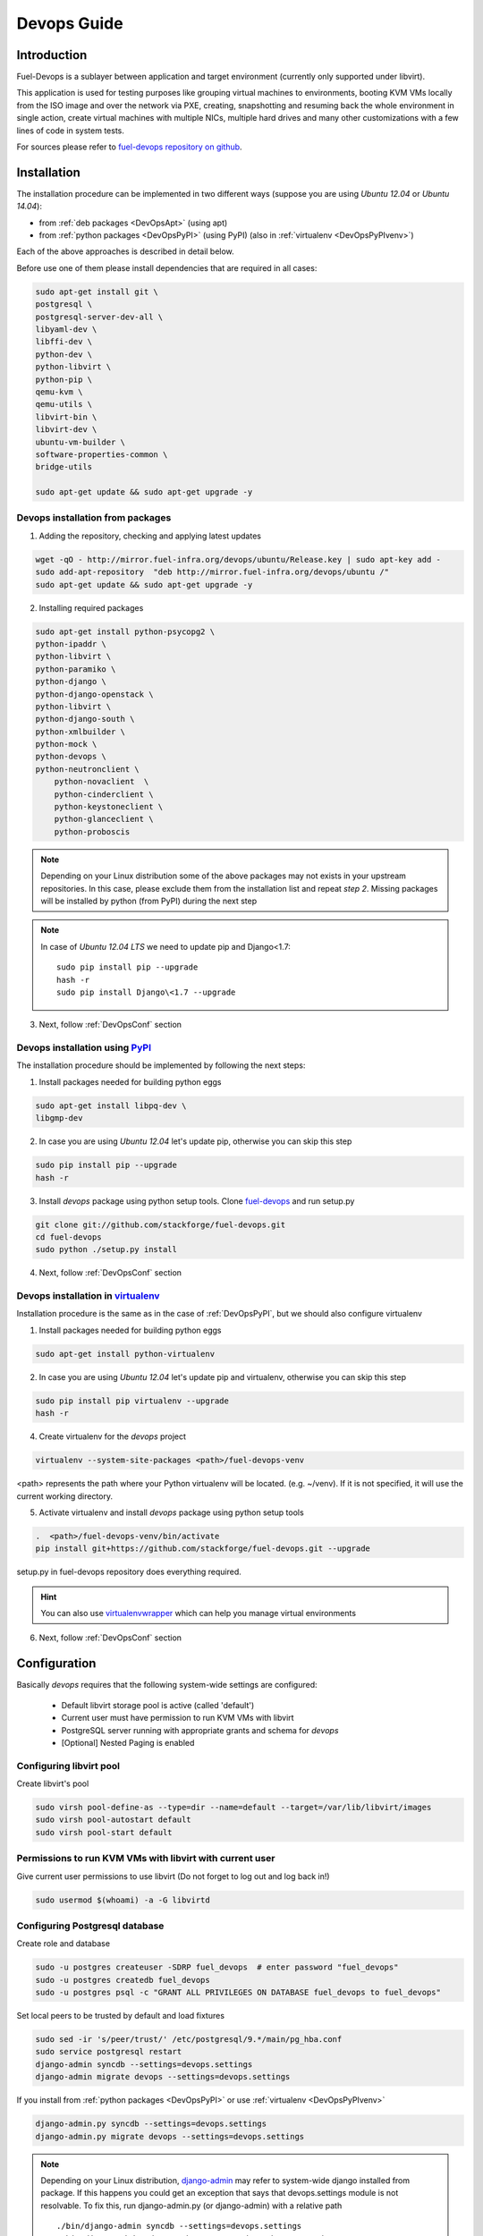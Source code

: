 Devops Guide
============

Introduction
------------

Fuel-Devops is a sublayer between application and target environment (currently
only supported under libvirt).


This application is used for testing purposes like grouping virtual machines to
environments, booting KVM VMs locally from the ISO image and over the network
via PXE, creating, snapshotting and resuming back the whole environment in
single action, create virtual machines with multiple NICs, multiple hard drives
and many other customizations with a few lines of code in system tests.

For sources please refer to
`fuel-devops repository on github <https://github.com/stackforge/fuel-devops>`_.

Installation
-------------

The installation procedure can be implemented in two different ways
(suppose you are using *Ubuntu 12.04* or *Ubuntu 14.04*):

* from :ref:`deb packages <DevOpsApt>` (using apt)
* from :ref:`python packages <DevOpsPyPI>` (using PyPI) (also in :ref:`virtualenv <DevOpsPyPIvenv>`)

Each of the above approaches is described in detail below.

Before use one of them please install dependencies that are required in all cases:

.. code-block:: bash

    sudo apt-get install git \
    postgresql \
    postgresql-server-dev-all \
    libyaml-dev \
    libffi-dev \
    python-dev \
    python-libvirt \
    python-pip \
    qemu-kvm \
    qemu-utils \
    libvirt-bin \
    libvirt-dev \
    ubuntu-vm-builder \
    software-properties-common \
    bridge-utils

    sudo apt-get update && sudo apt-get upgrade -y

.. _DevOpsApt:

Devops installation from packages
~~~~~~~~~~~~~~~~~~~~~~~~~~~~~~~~~

1. Adding the repository, checking and applying latest updates

.. code-block:: bash

    wget -qO - http://mirror.fuel-infra.org/devops/ubuntu/Release.key | sudo apt-key add -
    sudo add-apt-repository  "deb http://mirror.fuel-infra.org/devops/ubuntu /"
    sudo apt-get update && sudo apt-get upgrade -y

2. Installing required packages

.. code-block:: bash

    sudo apt-get install python-psycopg2 \
    python-ipaddr \
    python-libvirt \
    python-paramiko \
    python-django \
    python-django-openstack \
    python-libvirt \
    python-django-south \
    python-xmlbuilder \
    python-mock \
    python-devops \
    python-neutronclient \
	python-novaclient  \
	python-cinderclient \
	python-keystoneclient \
	python-glanceclient \
	python-proboscis


.. note:: Depending on your Linux distribution some of the above packages may
    not exists in your upstream repositories. In this case, please exclude
    them from the installation list and repeat *step 2*. Missing packages will
    be installed by python (from PyPI) during the next step

.. note:: In case of *Ubuntu 12.04 LTS* we need to update pip and Django<1.7:

    ::

        sudo pip install pip --upgrade
        hash -r
        sudo pip install Django\<1.7 --upgrade

3. Next, follow :ref:`DevOpsConf` section

.. _DevOpsPyPI:

Devops installation using `PyPI <https://pypi.python.org/pypi>`_
~~~~~~~~~~~~~~~~~~~~~~~~~~~~~~~~~~~~~~~~~~~~~~~~~~~~~~~~~~~~~~~~~

The installation procedure should be implemented by following the next steps:

1. Install packages needed for building python eggs

.. code-block:: bash

    sudo apt-get install libpq-dev \
    libgmp-dev

2. In case you are using *Ubuntu 12.04* let's update pip, otherwise you can skip this step

.. code-block:: bash

    sudo pip install pip --upgrade
    hash -r

3. Install *devops* package using python setup tools. Clone `fuel-devops <https://github.com/stackforge/fuel-devops>`_ and run setup.py

.. code-block:: bash

    git clone git://github.com/stackforge/fuel-devops.git
    cd fuel-devops
    sudo python ./setup.py install

4. Next, follow :ref:`DevOpsConf` section

.. _DevOpsPyPIvenv:

Devops installation in `virtualenv <http://virtualenv.readthedocs.org/en/latest/virtualenv.html>`_
~~~~~~~~~~~~~~~~~~~~~~~~~~~~~~~~~~~~~~~~~~~~~~~~~~~~~~~~~~~~~~~~~~~~~~~~~~~~~~~~~~~~~~~~~~~~~~~~~~~

Installation procedure is the same as in the case of :ref:`DevOpsPyPI`,
but we should also configure virtualenv

1. Install packages needed for building python eggs

.. code-block:: bash

    sudo apt-get install python-virtualenv

2. In case you are using *Ubuntu 12.04* let's update pip and virtualenv, otherwise you can skip this step

.. code-block:: bash

    sudo pip install pip virtualenv --upgrade
    hash -r

4. Create virtualenv for the *devops* project

.. code-block:: bash

    virtualenv --system-site-packages <path>/fuel-devops-venv

<path> represents the path where your Python virtualenv will be located. (e.g. ~/venv). If it is not specified, it will use the current working directory.

5. Activate virtualenv and install *devops* package using python setup tools

.. code-block:: bash

    .  <path>/fuel-devops-venv/bin/activate
    pip install git+https://github.com/stackforge/fuel-devops.git --upgrade

setup.py in fuel-devops repository does everything required.

.. hint:: You can also use
    `virtualenvwrapper <http://virtualenvwrapper.readthedocs.org/>`_
    which can help you manage virtual environments

6. Next, follow :ref:`DevOpsConf` section

.. _DevOpsConf:

Configuration
--------------

Basically *devops* requires that the following system-wide settings are
configured:

 * Default libvirt storage pool is active (called 'default')
 * Current user must have permission to run KVM VMs with libvirt
 * PostgreSQL server running with appropriate grants and schema for *devops*
 * [Optional] Nested Paging is enabled

Configuring libvirt pool
~~~~~~~~~~~~~~~~~~~~~~~~~

Create libvirt's pool

.. code-block:: bash

    sudo virsh pool-define-as --type=dir --name=default --target=/var/lib/libvirt/images
    sudo virsh pool-autostart default
    sudo virsh pool-start default

Permissions to run KVM VMs with libvirt with current user
~~~~~~~~~~~~~~~~~~~~~~~~~~~~~~~~~~~~~~~~~~~~~~~~~~~~~~~~~~

Give current user permissions to use libvirt (Do not forget to log out and log back in!)

.. code-block:: bash

    sudo usermod $(whoami) -a -G libvirtd



Configuring Postgresql database
~~~~~~~~~~~~~~~~~~~~~~~~~~~~~~~~

Create role and database

.. code-block:: bash

   sudo -u postgres createuser -SDRP fuel_devops  # enter password "fuel_devops"
   sudo -u postgres createdb fuel_devops
   sudo -u postgres psql -c "GRANT ALL PRIVILEGES ON DATABASE fuel_devops to fuel_devops"


Set local peers to be trusted by default and load fixtures

.. code-block:: bash

    sudo sed -ir 's/peer/trust/' /etc/postgresql/9.*/main/pg_hba.conf
    sudo service postgresql restart
    django-admin syncdb --settings=devops.settings
    django-admin migrate devops --settings=devops.settings


If you install from :ref:`python packages <DevOpsPyPI>` or use :ref:`virtualenv <DevOpsPyPIvenv>`

.. code-block:: bash

   django-admin.py syncdb --settings=devops.settings
   django-admin.py migrate devops --settings=devops.settings


.. note:: Depending on your Linux distribution,
    `django-admin <http://django-admin-tools.readthedocs.org>`_ may refer
    to system-wide django installed from package. If this happens you could get
    an exception that says that devops.settings module is not resolvable.
    To fix this, run django-admin.py (or django-admin) with a relative path ::

    ./bin/django-admin syncdb --settings=devops.settings
    ./bin/django-admin migrate devops --settings=devops.settings


[Optional] Enabling `Nested Paging <http://en.wikipedia.org/wiki/Second_Level_Address_Translation>`_
~~~~~~~~~~~~~~~~~~~~~~~~~~~~~~~~~~~~~~~~~~~~~~~~~~~~~~~~~~~~~~~~~~~~~~~~~~~~~~~~~~~~~~~~~~~~~~~~~~~~~~~

This option is enabled by default in the KVM kernel module

.. code-block:: bash

    cat /etc/modprobe.d/qemu-system-x86.conf
    options kvm_intel nested=1

In order to be sure that this feature is enabled on your system,
please run:

**For Intel CPUs**

.. code-block:: bash

    sudo kvm-ok && cat /sys/module/kvm_intel/parameters/nested

**For AMD CPUs**

.. code-block:: bash

    sudo kvm-ok && cat /sys/module/kvm_amd/parameters/nested

The result should be:

.. code-block:: bash

    INFO: /dev/kvm exists
    KVM acceleration can be used
    Y


Environment creation via Devops + Fuel_QA
-------------------------------------------

1. Clone fuel main GIT repository

.. code-block:: bash

    git clone https://github.com/stackforge/fuel-qa
    cd fuel-qa/

2. Install requirements

If you **use** :ref:`virtualenv <DevOpsPyPIvenv>`

.. code-block:: bash

   pip install -r ./fuelweb_test/requirements.txt --upgrade

If you **do not use** virtualenv just

.. code-block:: bash

   sudo pip install -r ./fuelweb_test/requirements.txt --upgrade

3. Check :ref:`DevOpsConf` section


4. Prepare environment

Download Fuel ISO from
`Nightly builds <https://fuel-jenkins.mirantis.com/view/ISO/>`_
or build it yourself (please, refer to :ref:`building-fuel-iso`)

Next, you need to define several variables for the future environment

.. code-block:: bash

    export ISO_PATH=<path_to_iso>
    export NODES_COUNT=<number_nodes>
    export ENV_NAME=<name_of_env>

If you use :ref:`virtualenv <DevOpsPyPIvenv>`

.. code-block:: bash

    export VENV_PATH=<path>/fuel-devops-venv

Alternatively, you can edit this file to set them as a default values

.. code-block:: bash

    fuelweb_test/settings.py

Start tests by running this command

.. code-block:: bash

    ./utils/jenkins/system_tests.sh -t test -w $(pwd) -j fuelweb_test -i $ISO_PATH -o --group=setup


For more information about how tests work, read the usage information

.. code-block:: bash

    ./utils/jenkins/system_tests.sh -h

Important notes for Sahara and Murano tests
--------------------------------------------
 * It is not recommended to start tests without KVM.
 * For the best performance Put Sahara image
   `savanna-0.3-vanilla-1.2.1-ubuntu-13.04.qcow2 <http://sahara-files.mirantis.com/savanna-0.3-vanilla-1.2.1-ubuntu-13.04.qcow2>`_
   (md5: 9ab37ec9a13bb005639331c4275a308d) in /tmp/ before start, otherwise
   (If Internet access is available) the image will download automatically.
 * Put Murano image `ubuntu-murano-agent.qcow2 <http://sahara-files.mirantis.com/ubuntu-murano-agent.qcow2>`_
   (md5: b0a0fdc0b4a8833f79701eb25e6807a3) in /tmp before start.
 * Running Murano tests on instances without an Internet connection will fail.
 * For Murano tests execute 'export SLAVE_NODE_MEMORY=5120' before starting.
 * Heat autoscale tests require the image
   `F17-x86_64-cfntools.qcow2 <https://fedorapeople.org/groups/heat/prebuilt-jeos-images/F17-x86_64-cfntools.qcow2>`_
   (md5: afab0f79bac770d61d24b4d0560b5f70) be placed in /tmp before starting.

Run single OSTF tests several times
-----------------------------------
 * Export environment variable OSTF_TEST_NAME. Example: export OSTF_TEST_NAME='Request list of networks'
 * Export environment variable OSTF_TEST_RETRIES_COUNT. Example: export OSTF_TEST_RETRIES_COUNT=120
 * Execute test_ostf_repetable_tests from tests_strength package

Run tests ::

       sh "utils/jenkins/system_tests.sh" -t test \
            -w $(pwd) \
            -j "fuelweb_test" \
            -i "$ISO_PATH" \
            -V $(pwd)/venv/fuelweb_test \
            -o \
            --group=create_delete_ip_n_times_nova_flat
